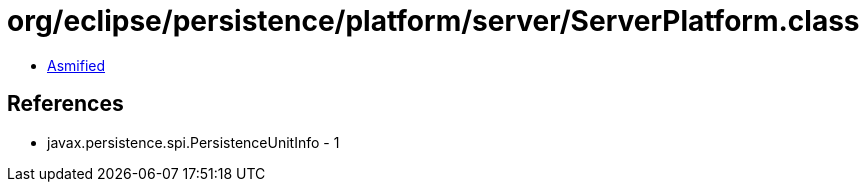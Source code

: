 = org/eclipse/persistence/platform/server/ServerPlatform.class

 - link:ServerPlatform-asmified.java[Asmified]

== References

 - javax.persistence.spi.PersistenceUnitInfo - 1
